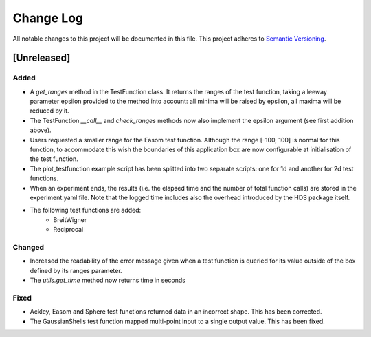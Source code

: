 ###########
Change Log
###########

All notable changes to this project will be documented in this file.
This project adheres to `Semantic Versioning <http://semver.org/>`_.

[Unreleased]
************

Added
-----
* A `get_ranges` method in the TestFunction class. It returns the ranges of the
  test function, taking a leeway parameter epsilon provided to the method into
  account: all minima will be raised by epsilon, all maxima will be reduced by
  it.
* The TestFunction `__call__` and `check_ranges` methods now also implement the
  epsilon argument (see first addition above).
* Users requested a smaller range for the Easom test function. Although the
  range [-100, 100] is normal for this function, to accommodate this wish the
  boundaries of this application box are now configurable at initialisation
  of the test function.
* The plot_testfunction example script has been splitted into two separate
  scripts: one for 1d and another for 2d test functions.
* When an experiment ends, the results (i.e. the elapsed time and the number
  of total function calls) are stored in the experiment.yaml file. Note that
  the logged time includes also the overhead introduced by the HDS package
  itself.
* The following test functions are added:
    - BreitWigner
    - Reciprocal

Changed
-------
* Increased the readability of the error message given when a test function is
  queried for its value outside of the box defined by its ranges parameter.
* The `utils.get_time` method now returns time in seconds

Fixed
-----
* Ackley, Easom and Sphere test functions returned data in an incorrect shape.
  This has been corrected.
* The GaussianShells test function mapped multi-point input to a single output
  value. This has been fixed.
